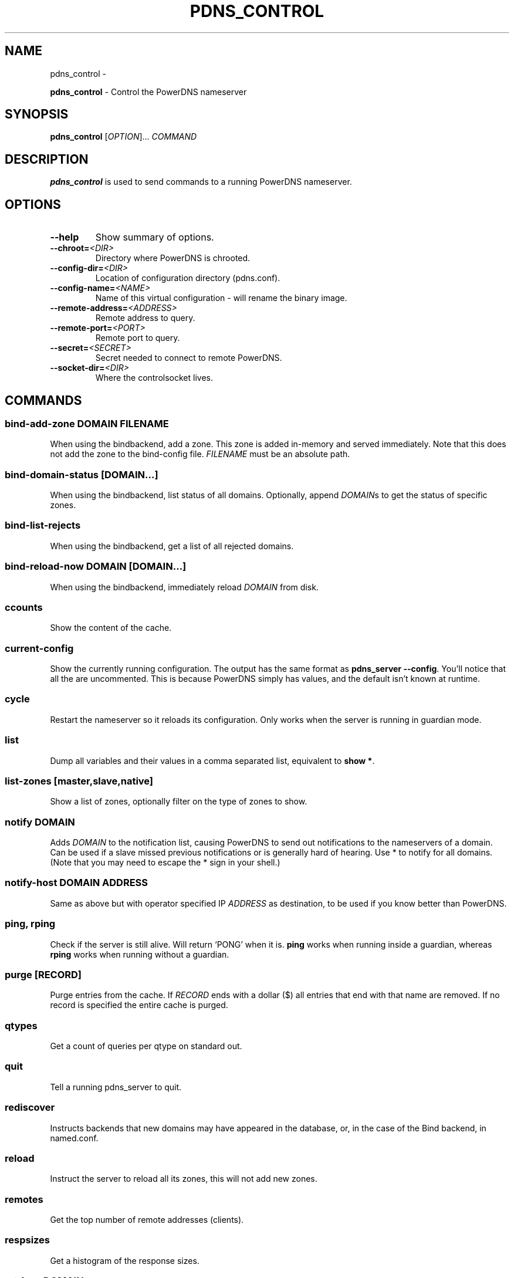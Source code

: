 .\" Man page generated from reStructuredText.
.
.TH "PDNS_CONTROL" "1" "Aug 31, 2017" "4.1" "PowerDNS Recursor"
.SH NAME
pdns_control \- 
.
.nr rst2man-indent-level 0
.
.de1 rstReportMargin
\\$1 \\n[an-margin]
level \\n[rst2man-indent-level]
level margin: \\n[rst2man-indent\\n[rst2man-indent-level]]
-
\\n[rst2man-indent0]
\\n[rst2man-indent1]
\\n[rst2man-indent2]
..
.de1 INDENT
.\" .rstReportMargin pre:
. RS \\$1
. nr rst2man-indent\\n[rst2man-indent-level] \\n[an-margin]
. nr rst2man-indent-level +1
.\" .rstReportMargin post:
..
.de UNINDENT
. RE
.\" indent \\n[an-margin]
.\" old: \\n[rst2man-indent\\n[rst2man-indent-level]]
.nr rst2man-indent-level -1
.\" new: \\n[rst2man-indent\\n[rst2man-indent-level]]
.in \\n[rst2man-indent\\n[rst2man-indent-level]]u
..
.sp
\fBpdns_control\fP \- Control the PowerDNS nameserver
.SH SYNOPSIS
.sp
\fBpdns_control\fP [\fIOPTION\fP]… \fICOMMAND\fP
.SH DESCRIPTION
.sp
\fBpdns_control\fP is used to send commands to a running PowerDNS
nameserver.
.SH OPTIONS
.INDENT 0.0
.TP
.B \-\-help
Show summary of options.
.TP
.BI \-\-chroot\fB= <DIR>
Directory where PowerDNS is chrooted.
.TP
.BI \-\-config\-dir\fB= <DIR>
Location of configuration directory (pdns.conf).
.TP
.BI \-\-config\-name\fB= <NAME>
Name of this virtual configuration \- will rename the binary image.
.TP
.BI \-\-remote\-address\fB= <ADDRESS>
Remote address to query.
.TP
.BI \-\-remote\-port\fB= <PORT>
Remote port to query.
.TP
.BI \-\-secret\fB= <SECRET>
Secret needed to connect to remote PowerDNS.
.TP
.BI \-\-socket\-dir\fB= <DIR>
Where the controlsocket lives.
.UNINDENT
.SH COMMANDS
.SS bind\-add\-zone \fIDOMAIN\fP \fIFILENAME\fP
.sp
When using the bindbackend, add a zone. This zone is added in\-memory
and served immediately. Note that this does not add the zone to the
bind\-config file. \fIFILENAME\fP must be an absolute path.
.SS bind\-domain\-status [\fIDOMAIN\fP…]
.sp
When using the bindbackend, list status of all domains. Optionally,
append \fIDOMAIN\fPs to get the status of specific zones.
.SS bind\-list\-rejects
.sp
When using the bindbackend, get a list of all rejected domains.
.SS bind\-reload\-now \fIDOMAIN\fP [\fIDOMAIN\fP…]
.sp
When using the bindbackend, immediately reload \fIDOMAIN\fP from disk.
.SS ccounts
.sp
Show the content of the cache.
.SS current\-config
.sp
Show the currently running configuration. The output has the same
format as \fBpdns_server \-\-config\fP\&. You’ll notice that all the are
uncommented. This is because PowerDNS simply has values, and the
default isn’t known at runtime.
.SS cycle
.sp
Restart the nameserver so it reloads its configuration. Only works
when the server is running in guardian mode.
.SS list
.sp
Dump all variables and their values in a comma separated list,
equivalent to \fBshow *\fP\&.
.SS list\-zones [master,slave,native]
.sp
Show a list of zones, optionally filter on the type of zones to
show.
.SS notify \fIDOMAIN\fP
.sp
Adds \fIDOMAIN\fP to the notification list, causing PowerDNS to send out
notifications to the nameservers of a domain. Can be used if a slave
missed previous notifications or is generally hard of hearing. Use
* to notify for all domains. (Note that you may need to escape the
* sign in your shell.)
.SS notify\-host \fIDOMAIN\fP \fIADDRESS\fP
.sp
Same as above but with operator specified IP \fIADDRESS\fP as
destination, to be used if you know better than PowerDNS.
.SS ping, rping
.sp
Check if the server is still alive. Will return ‘PONG’ when it is.
\fBping\fP works when running inside a guardian, whereas \fBrping\fP
works when running without a guardian.
.SS purge [\fIRECORD\fP]
.sp
Purge entries from the cache. If \fIRECORD\fP ends with a dollar ($) all
entries that end with that name are removed. If no record is
specified the entire cache is purged.
.SS qtypes
.sp
Get a count of queries per qtype on standard out.
.SS quit
.sp
Tell a running pdns_server to quit.
.SS rediscover
.sp
Instructs backends that new domains may have appeared in the
database, or, in the case of the Bind backend, in named.conf.
.SS reload
.sp
Instruct the server to reload all its zones, this will not add new
zones.
.SS remotes
.sp
Get the top number of remote addresses (clients).
.SS respsizes
.sp
Get a histogram of the response sizes.
.SS retrieve \fIDOMAIN\fP
.sp
Retrieve slave \fIDOMAIN\fP from its master. Done nearly immediately.
.SS set \fIVARIABLE\fP \fIVALUE\fP
.sp
Set the configuration parameter \fIVARIABLE\fP to \fIVALUE\fP\&. Currently
only the query\-logging can be set.
.SS show \fIVARIABLE\fP
.sp
Show a single statistic, as present in the output of the list
command.
.SS status
.sp
Show usage statistics. This only works if the server is running in
guardian mode.
.SS token\-login \fIMODULE\fP \fISLOT\fP \fIPIN\fP
.sp
Log on to a PKCS#11 slot. You only need to login once per slot, even
if you have multiple keys on single slot. Only available if PowerDNS
was compiled with PKCS#11 support.
.SS uptime
.sp
Show the uptime of the running server.
.SS version
.sp
Print the version of the running pdns daemon.
.SH SEE ALSO
.sp
pdns_server(1)
.SH AUTHOR
PowerDNS.COM BV
.SH COPYRIGHT
2017, PowerDNS.COM BV
.\" Generated by docutils manpage writer.
.
